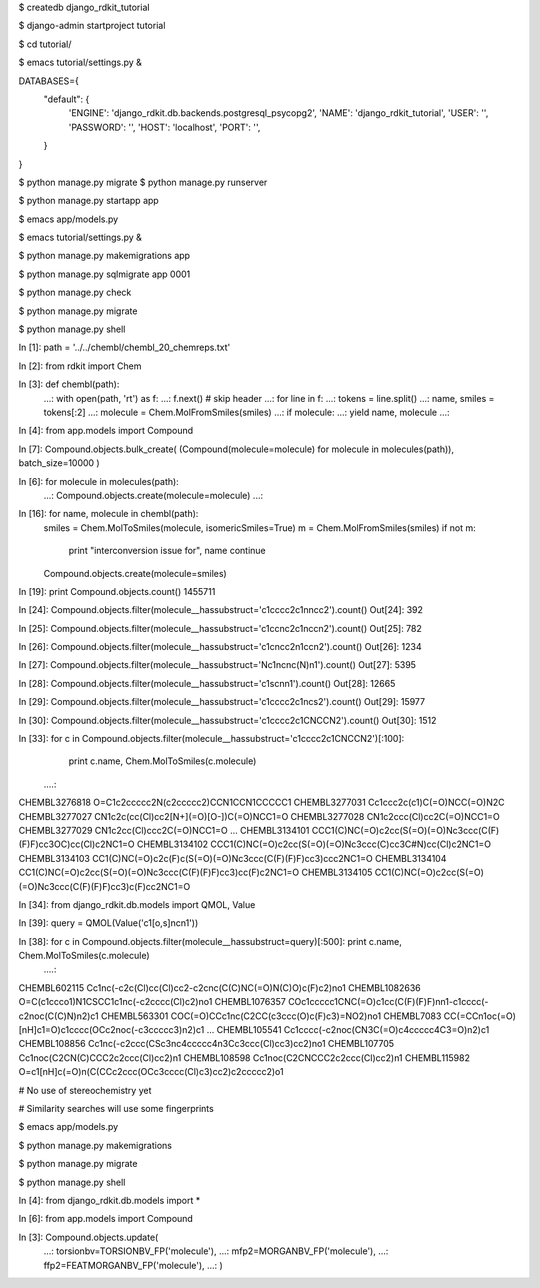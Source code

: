 
$ createdb django_rdkit_tutorial

$ django-admin startproject tutorial

$ cd tutorial/

$ emacs tutorial/settings.py &

DATABASES={
    "default": {
        'ENGINE': 'django_rdkit.db.backends.postgresql_psycopg2',
        'NAME': 'django_rdkit_tutorial',
        'USER': '',
        'PASSWORD': '',
        'HOST': 'localhost',
        'PORT': '',
    }
}

$ python manage.py migrate
$ python manage.py runserver

$ python manage.py startapp app

$ emacs app/models.py

$ emacs tutorial/settings.py &

$ python manage.py makemigrations app

$ python manage.py sqlmigrate app 0001

$ python manage.py check

$ python manage.py migrate

$ python manage.py shell

In [1]: path = '../../chembl/chembl_20_chemreps.txt'

In [2]: from rdkit import Chem

In [3]: def chembl(path):
   ...:     with open(path, 'rt') as f:
   ...:         f.next() # skip header
   ...:         for line in f:
   ...:             tokens = line.split()
   ...:             name, smiles = tokens[:2]
   ...:             molecule = Chem.MolFromSmiles(smiles)
   ...:             if molecule:
   ...:                 yield name, molecule
   ...:                 

In [4]: from app.models import Compound

In [7]: Compound.objects.bulk_create(
(Compound(molecule=molecule) for molecule in molecules(path)),
batch_size=10000
)

In [6]: for molecule in molecules(path):
   ...:     Compound.objects.create(molecule=molecule)
   ...:    

In [16]: for name, molecule in chembl(path):
    smiles = Chem.MolToSmiles(molecule, isomericSmiles=True)
    m = Chem.MolFromSmiles(smiles)
    if not m:
        print "interconversion issue for", name
        continue
    Compound.objects.create(molecule=smiles)

In [19]: print Compound.objects.count()
1455711

In [24]: Compound.objects.filter(molecule__hassubstruct='c1cccc2c1nncc2').count()
Out[24]: 392

In [25]: Compound.objects.filter(molecule__hassubstruct='c1ccnc2c1nccn2').count()
Out[25]: 782

In [26]: Compound.objects.filter(molecule__hassubstruct='c1cncc2n1ccn2').count() 
Out[26]: 1234

In [27]: Compound.objects.filter(molecule__hassubstruct='Nc1ncnc(N)n1').count()
Out[27]: 5395

In [28]: Compound.objects.filter(molecule__hassubstruct='c1scnn1').count()
Out[28]: 12665

In [29]: Compound.objects.filter(molecule__hassubstruct='c1cccc2c1ncs2').count() 
Out[29]: 15977

In [30]: Compound.objects.filter(molecule__hassubstruct='c1cccc2c1CNCCN2').count()
Out[30]: 1512

In [33]: for c in Compound.objects.filter(molecule__hassubstruct='c1cccc2c1CNCCN2')[:100]:
    print c.name, Chem.MolToSmiles(c.molecule)
   ....:     
CHEMBL3276818 O=C1c2ccccc2N(c2ccccc2)CCN1CCN1CCCCC1
CHEMBL3277031 Cc1ccc2c(c1)C(=O)NCC(=O)N2C
CHEMBL3277027 CN1c2c(cc(Cl)cc2[N+](=O)[O-])C(=O)NCC1=O
CHEMBL3277028 CN1c2ccc(Cl)cc2C(=O)NCC1=O
CHEMBL3277029 CN1c2cc(Cl)ccc2C(=O)NCC1=O
...
CHEMBL3134101 CCC1(C)NC(=O)c2cc(S(=O)(=O)Nc3ccc(C(F)(F)F)cc3OC)cc(Cl)c2NC1=O
CHEMBL3134102 CCC1(C)NC(=O)c2cc(S(=O)(=O)Nc3ccc(C)cc3C#N)cc(Cl)c2NC1=O
CHEMBL3134103 CC1(C)NC(=O)c2c(F)c(S(=O)(=O)Nc3ccc(C(F)(F)F)cc3)ccc2NC1=O
CHEMBL3134104 CC1(C)NC(=O)c2cc(S(=O)(=O)Nc3ccc(C(F)(F)F)cc3)cc(F)c2NC1=O
CHEMBL3134105 CC1(C)NC(=O)c2cc(S(=O)(=O)Nc3ccc(C(F)(F)F)cc3)c(F)cc2NC1=O

In [34]: from django_rdkit.db.models import QMOL, Value

In [39]: query = QMOL(Value('c1[o,s]ncn1'))

In [38]: for c in Compound.objects.filter(molecule__hassubstruct=query)[:500]:    print c.name, Chem.MolToSmiles(c.molecule)
   ....:     
CHEMBL602115 Cc1nc(-c2c(Cl)cc(Cl)cc2-c2cnc(C(C)NC(=O)N(C)O)c(F)c2)no1
CHEMBL1082636 O=C(c1ccco1)N1CSCC1c1nc(-c2cccc(Cl)c2)no1
CHEMBL1076357 COc1ccccc1CNC(=O)c1cc(C(F)(F)F)nn1-c1cccc(-c2noc(C(C)N)n2)c1
CHEMBL563301 COC(=O)CCc1nc(C2CC(c3ccc(O)c(F)c3)=NO2)no1
CHEMBL7083 CC(=CCn1oc(=O)[nH]c1=O)c1cccc(OCc2noc(-c3ccccc3)n2)c1
...
CHEMBL105541 Cc1cccc(-c2noc(CN3C(=O)c4ccccc4C3=O)n2)c1
CHEMBL108856 Cc1nc(-c2ccc(CSc3nc4ccccc4n3Cc3ccc(Cl)cc3)cc2)no1
CHEMBL107705 Cc1noc(C2CN(C)CCC2c2ccc(Cl)cc2)n1
CHEMBL108598 Cc1noc(C2CNCCC2c2ccc(Cl)cc2)n1
CHEMBL115982 O=c1[nH]c(=O)n(C(CCc2ccc(OCc3cccc(Cl)c3)cc2)c2ccccc2)o1

# No use of stereochemistry yet

# Similarity searches will use some fingerprints

$ emacs app/models.py

$ python manage.py makemigrations

$ python manage.py migrate

$ python manage.py shell

In [4]: from django_rdkit.db.models import *

In [6]: from app.models import Compound

In [3]: Compound.objects.update(
   ...: torsionbv=TORSIONBV_FP('molecule'),
   ...: mfp2=MORGANBV_FP('molecule'),
   ...: ffp2=FEATMORGANBV_FP('molecule'),
   ...: )


